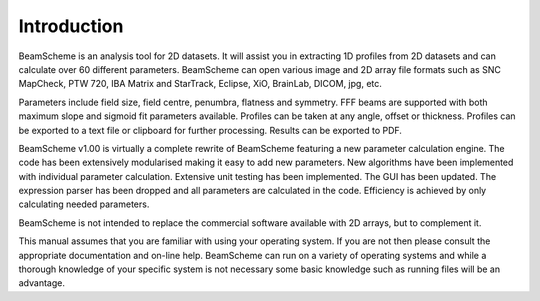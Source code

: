 
.. index:: Introduction

Introduction
============

BeamScheme is an analysis tool for 2D datasets. It will assist you in extracting 1D profiles from 2D datasets and can calculate over 60 different parameters. BeamScheme can open various image and 2D array file formats such as SNC MapCheck, PTW 720, IBA Matrix and StarTrack, Eclipse, XiO, BrainLab, DICOM, jpg, etc.

Parameters include field size, field centre, penumbra, flatness and symmetry. FFF beams are supported with both maximum slope and sigmoid fit parameters available. Profiles can be taken at any angle, offset or thickness. Profiles can be exported to a text file or clipboard for further processing. Results can be exported to PDF.

BeamScheme v1.00 is virtually a complete rewrite of BeamScheme featuring a new parameter calculation engine. The code has been extensively modularised making it easy to add new parameters. New algorithms have been implemented with individual parameter calculation. Extensive unit testing has been implemented. The GUI has been updated. The expression parser has been dropped and all parameters are calculated in the code. Efficiency is achieved by only calculating needed parameters.

BeamScheme is not intended to replace the commercial software available with 2D arrays, but to complement it.



This manual assumes that you are familiar with using your operating system. If you are not then please consult the appropriate documentation and on-line help. BeamScheme can run on a variety of operating systems and while a thorough knowledge of your specific system is not necessary some basic knowledge such as running files will be an advantage.

